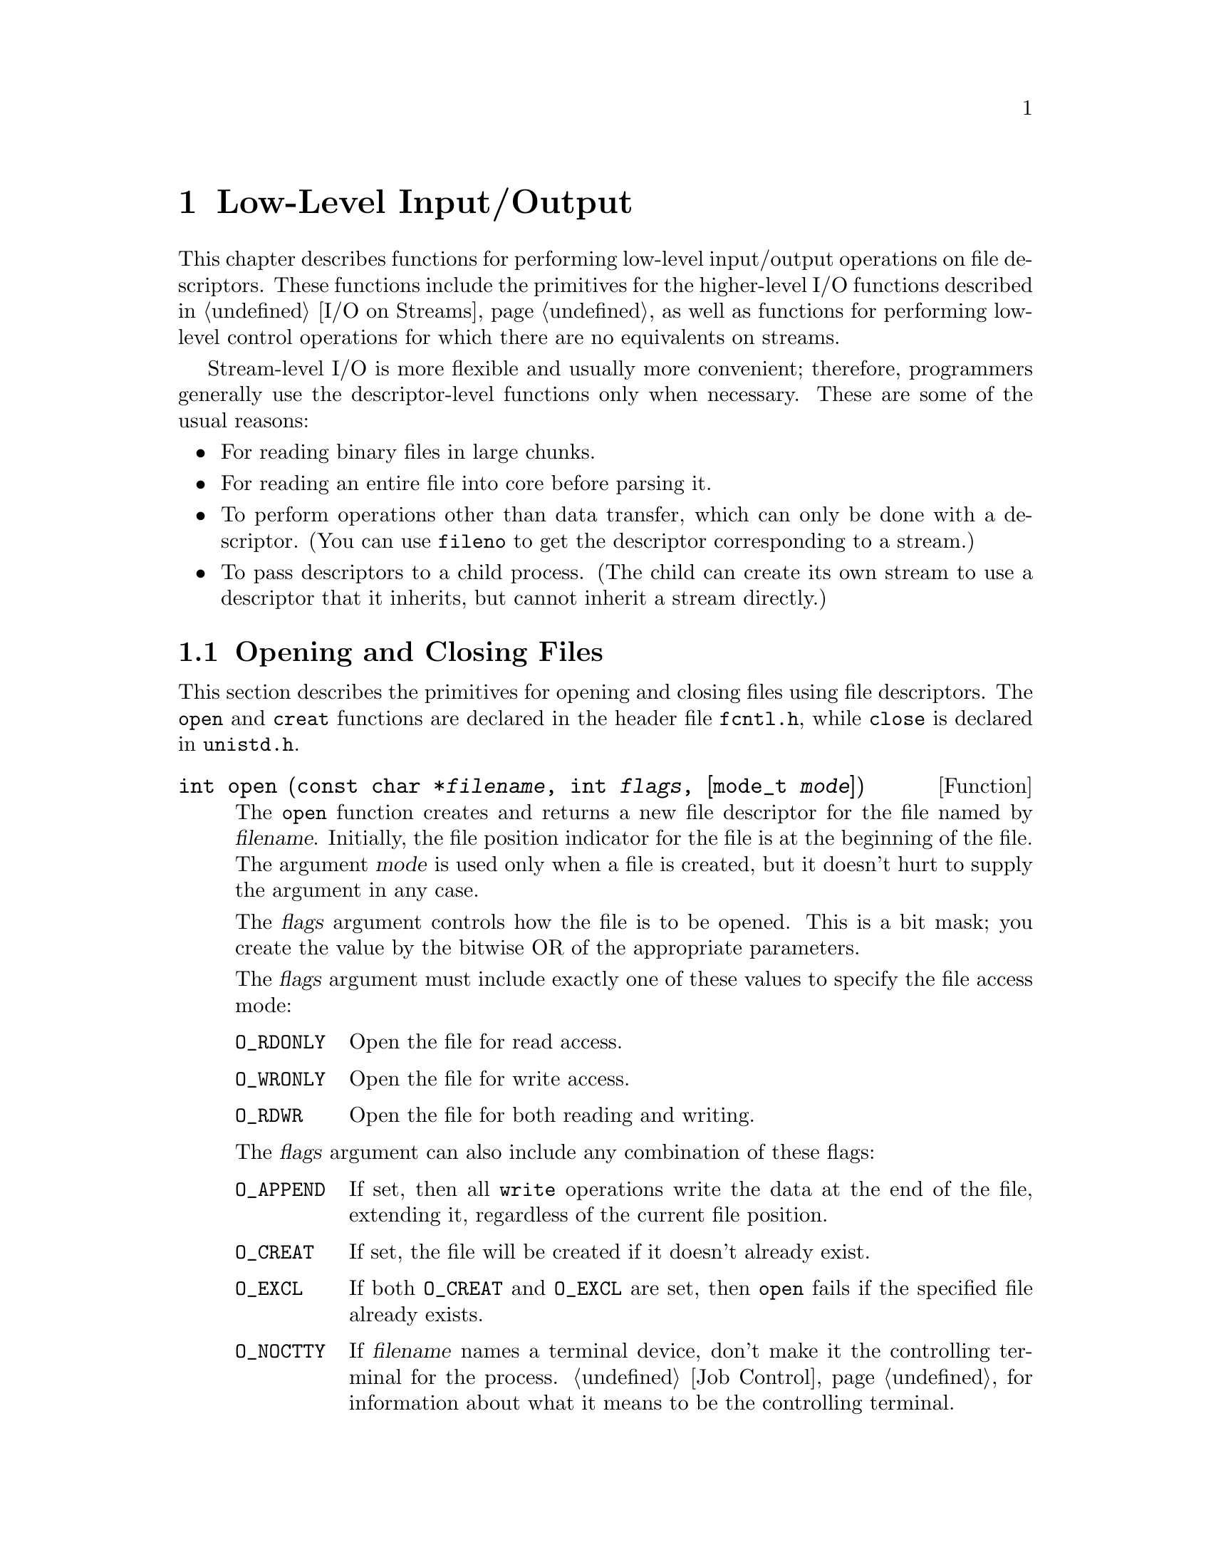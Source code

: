 @node Low-Level I/O, File System Interface, I/O on Streams, Top
@chapter Low-Level Input/Output

This chapter describes functions for performing low-level input/output
operations on file descriptors.  These functions include the primitives
for the higher-level I/O functions described in @ref{I/O on Streams}, as
well as functions for performing low-level control operations for which
there are no equivalents on streams.

Stream-level I/O is more flexible and usually more convenient;
therefore, programmers generally use the descriptor-level functions only
when necessary.  These are some of the usual reasons:

@itemize @bullet
@item
For reading binary files in large chunks.

@item
For reading an entire file into core before parsing it.

@item
To perform operations other than data transfer, which can only be done
with a descriptor.  (You can use @code{fileno} to get the descriptor
corresponding to a stream.)

@item
To pass descriptors to a child process.  (The child can create its own
stream to use a descriptor that it inherits, but cannot inherit a stream
directly.)
@end itemize

@menu
* Opening and Closing Files::           How to open and close file
                                         descriptors. 
* I/O Primitives::                      Reading and writing data.
* File Position Primitive::             Setting a descriptor's file
                                         position. 
* Descriptors and Streams::             Converting descriptor to stream
                                         or vice-versa.
* Stream/Descriptor Precautions::       Precautions needed if you use both
                                         descriptors and streams.
* Waiting for I/O::                     How to check for input or output
					 on multiple file descriptors.
* Control Operations::                  Various other operations on file
					 descriptors.
* Duplicating Descriptors::             Fcntl commands for duplicating
                                         file descriptors.
* Descriptor Flags::                    Fcntl commands for manipulating
                                         flags associated with file
                                         descriptors. 
* File Status Flags::                   Fcntl commands for manipulating
                                         flags associated with open files.
* File Locks::                          Fcntl commands for implementing
                                         file locking.
* Interrupt Input::                     Getting an asynchronous signal when
                                         input arrives.
@end menu


@node Opening and Closing Files
@section Opening and Closing Files

@cindex opening a file descriptor
@cindex closing a file descriptor
This section describes the primitives for opening and closing files
using file descriptors.  The @code{open} and @code{creat} functions are
declared in the header file @file{fcntl.h}, while @code{close} is
declared in @file{unistd.h}.
@pindex unistd.h
@pindex fcntl.h

@comment fcntl.h
@comment POSIX.1
@deftypefun int open (const char *@var{filename}, int @var{flags}, [mode_t @var{mode}])
The @code{open} function creates and returns a new file descriptor
for the file named by @var{filename}.  Initially, the file position
indicator for the file is at the beginning of the file.  The argument
@var{mode} is used only when a file is created, but it doesn't hurt
to supply the argument in any case.

The @var{flags} argument controls how the file is to be opened.  This is
a bit mask; you create the value by the bitwise OR of the appropriate
parameters.

The @var{flags} argument must include exactly one of these values to
specify the file access mode:

@table @code
@item O_RDONLY
@vindex O_RDONLY
Open the file for read access.

@item O_WRONLY
@vindex O_WRONLY
Open the file for write access.

@item O_RDWR
@vindex O_RDWR
Open the file for both reading and writing.
@end table

The @var{flags} argument can also include any combination of these
flags:

@table @code
@item O_APPEND
@vindex O_APPEND
@cindex append mode (file status flag)
If set, then all @code{write} operations write the data at the end of
the file, extending it, regardless of the current file position.

@comment fcntl.h
@comment POSIX.1
@item O_CREAT
@vindex O_CREAT
If set, the file will be created if it doesn't already exist.
@cindex create on open (file status flag)

@item O_EXCL
@vindex O_EXCL
If both @code{O_CREAT} and @code{O_EXCL} are set, then @code{open} fails
if the specified file already exists.

@item O_NOCTTY
@vindex O_NOCTTY
If @var{filename} names a terminal device, don't make it the controlling
terminal for the process.  @ref{Job Control} for information about what
it means to be the controlling terminal.

@item O_NONBLOCK
@vindex O_NONBLOCK
@cindex non-blocking mode (file status flag)
This sets nonblocking mode.  This option is usually only useful for
special files such as FIFOs (@pxref{Pipes and FIFOs}) and devices such
as terminals.  Normally, for these files, @code{open} blocks until
the file is ``ready''.  If @code{O_NONBLOCK} is set, @code{open}
returns immediately.

The @code{O_NONBLOCK} bit also affects @code{read} and @code{write}: It
permits them to return immediately with a failure status if there is no
input immediately available (@code{read}), or if the output can't be
written immediately (@code{write}).

@item O_TRUNC
@vindex O_TRUNC
If the file exists and is opened for write access, truncate it to zero
length.  This option is only useful for regular files, not special
files such as directories or FIFOs.
@end table

For more information about these symbolic constants, see @ref{File
Status Flags}.

The normal return value from @code{open} is a non-negative integer file
descriptor.  In the case of an error, a value of @code{-1} is returned
instead.  In addition to the usual file name syntax errors (@pxref{File
Name Errors}), the following @code{errno} error conditions are defined
for this function:

@table @code
@item EACCES
The file exists but is not readable/writable as requested by the @var{flags}
argument.

@item EEXIST
Both @code{O_CREAT} and @code{O_EXCL} are set, and the named file already
exists.

@item EINTR
The @code{open} operation was interrupted by a signal.
@xref{Interrupted Primitives}.

@item EISDIR
The @var{flags} argument specified write access, and the file is a directory.

@item EMFILE
The process has too many files open.

@item ENFILE
The entire system, or perhaps the file system which contains the
directory, cannot support any additional open files at the moment.
(This problem cannot happen on the GNU system.)

@item ENOENT
The named file does not exist, but @code{O_CREAT} is not specified.

@item ENOSPC
The directory or file system that would contain the new file cannot be
extended, because there is no disk space left.

@item ENXIO
@code{O_NONBLOCK} and @code{O_WRONLY} are both set in the @var{flags}
argument, the file named by @var{filename} is a FIFO (@pxref{Pipes and
FIFOs}), and no process has the file open for reading.

@item EROFS
The file resides on a read-only file system and any of @code{O_WRONLY},
@code{O_RDWR}, @code{O_CREAT}, and @code{O_TRUNC} are set in the
@var{flags} argument.
@end table

The @code{open} function is the underlying primitive for the @code{fopen}
and @code{freopen} functions, that create streams.
@end deftypefun

@comment fcntl.h
@comment POSIX.1
@deftypefn {Obsolete function} int creat (const char *@var{filename}, mode_t @var{mode})
This function is obsolete.  The call

@example
creat (@var{filename}, @var{mode})
@end example

@noindent
is equivalent to

@example
open (@var{filename}, O_WRONLY | O_CREAT | O_TRUNC, @var{mode})
@end example
@end deftypefn

@comment unistd.h
@comment POSIX.1
@deftypefun int close (int @var{filedes})
The function @code{close} closes the file descriptor @var{filedes}.
Closing a file has the following consequences:

@itemize @bullet
@item 
The file descriptor is deallocated.

@item
Any record locks owned by the process on the file are unlocked.

@item
When all file descriptors associated with a pipe or FIFO have been closed,
any unread data is discarded.
@end itemize

The normal return value from @code{close} is @code{0}; a value of @code{-1}
is returned in case of failure.  The following @code{errno} error
conditions are defined for this function:

@table @code
@item EBADF
The @var{filedes} argument is not a valid file descriptor.

@item EINTR
The call was interrupted by a signal.  @xref{Interrupted Primitives}.
Here's an example of how to handle @code{EINTR} properly:

@example
TEMP_FAILURE_RETRY (close (desc));
@end example
@end table
@end deftypefun

To close a stream, call @code{fclose} (@pxref{Closing Streams}) instead
of trying to close its underlying file descriptor with @code{close}.
This flushes any buffered output and updates the stream object to
indicate that it is closed.

@node I/O Primitives
@section Input and Output Primitives

This section describes the functions for performing primitive input and
output operations on file descriptors: @code{read}, @code{write}, and
@code{lseek}.  These functions are declared in the header file
@file{unistd.h}.
@pindex unistd.h

@comment unistd.h
@comment POSIX.1
@deftp {Data Type} ssize_t
This data type is used to represent the sizes of blocks that can be
read or written in a single operation.  It is similar to @code{size_t},
but must be a signed type.
@end deftp

@cindex reading from a file descriptor
@comment unistd.h
@comment POSIX.1
@deftypefun ssize_t read (int @var{filedes}, void *@var{buffer}, size_t @var{size})
The @code{read} function reads up to @var{size} bytes from the file
with descriptor @var{filedes}, storing the results in the @var{buffer}.
(This is not necessarily a character string and there is no terminating
null character added.)

@cindex end-of-file, on a file descriptor
The return value is the number of bytes actually read.  This might be
less than @var{size}; for example, if there aren't that many bytes left
in the file or if there aren't that many bytes immediately available.
The exact behavior depends on what kind of file it is.  Note that
reading less than @var{size} bytes is not an error.

A value of zero indicates end-of-file (except if the value of the
@var{size} argument is also zero).  This is not considered an error.
If you keep calling @code{read} while at end-of-file, it will keep
returning zero and doing nothing else.

If @code{read} returns at least one character, there is no way you can
tell whether end-of-file was reached.  But if you did reach the end, the
next read will return zero.

In case of an error, @code{read} returns @code{-1}.  The following
@code{errno} error conditions are defined for this function:

@table @code
@item EAGAIN
Normally, when no input is immediately available, @code{read} waits for
some input.  But if the @code{O_NONBLOCK} flag is set for the file
(@pxref{File Status Flags}), @code{read} returns immediately without
reading any data, and reports this error.

On some systems, reading a large amount of data from a character special
file can also fail with @code{EAGAIN} if the kernel cannot find enough
physical memory to lock down the user's pages.  This is limited to
devices that transfer with direct memory access into the user's memory,
which means it does not include terminals, since they always use
separate buffers inside the kernel.

@item EBADF
The @var{filedes} argument is not a valid file descriptor.

@item EINTR
@code{read} was interrupted by a signal while it was waiting for input.
@xref{Interrupted Primitives}.

@item EIO
For many devices, and for disk files, this error code indicates
a hardware error.

@code{EIO} also occurs when a background process tries to read from the
controlling terminal, and the normal action of stopping the process by
sending it a @code{SIGTTIN} signal isn't working.  This might happen if
signal is being blocked or ignored, or because the process group is
orphaned.  @xref{Job Control}, for more information about job control,
and @ref{Signal Handling}, for information about signals.
@end table

The @code{read} function is the underlying primitive for all of the
functions that read from streams, such as @code{fgetc}.
@end deftypefun

@cindex writing to a file descriptor
@comment unistd.h
@comment POSIX.1
@deftypefun ssize_t write (int @var{filedes}, const void *@var{buffer}, size_t @var{size})
The @code{write} function writes up to @var{size} bytes from
@var{buffer} to the file with descriptor @var{filedes}.  The data in
@var{buffer} is not necessarily a character string and a null character
output like any other character.

The return value is the number of bytes actually written.  This is
normally the same as @var{size}, but might be less (for example, if the
physical media being written to fills up).

In the case of an error, @code{write} returns @code{-1}.  The following
@code{errno} error conditions are defined for this function:

@table @code
@item EAGAIN
Normally, @code{write} blocks until the write operation is complete.
But if the @code{O_NONBLOCK} flag is set for the file (@pxref{Control
Operations}), it returns immediately without writing any data, and
reports this error.  An example of a situation that might cause the
process to block on output is writing to a terminal device that supports
flow control, where output has been suspended by receipt of a STOP
character.

On some systems, writing a large amount of data from a character special
file can also fail with @code{EAGAIN} if the kernel cannot find enough
physical memory to lock down the user's pages.  This is limited to
devices that transfer with direct memory access into the user's memory,
which means it does not include terminals, since they always use
separate buffers inside the kernel.

@item EBADF
The @var{filedes} argument is not a valid file descriptor.

@item EFBIG
The size of the file is larger than the implementation can support.

@item EINTR
The @code{write} operation was interrupted by a signal while it was
blocked waiting for completion.  @xref{Interrupted Primitives}.

@item EIO
For many devices, and for disk files, this error code indicates
a hardware error.

@code{EIO} also occurs when a background process tries to write to the
controlling terminal, and the normal action of stopping the process by
sending it a @code{SIGTTOU} signal isn't working.  This might happen if
the signal is being blocked or ignored.  @xref{Job Control}, for more
information about job control, and @ref{Signal Handling}, for
information about signals.

@item ENOSPC
The device is full.

@item EPIPE
This error is returned when you try to write to a pipe or FIFO that
isn't open for reading by any process.  When this happens, a @code{SIGPIPE}
signal is also sent to the process; see @ref{Signal Handling}.
@end table

Unless you have arranged to prevent @code{EINTR} failures, you should
check @code{errno} after each failing call to @code{write}, and if the
error was @code{EINTR}, you should simply repeat the call.
@xref{Interrupted Primitives}.  The easy way to do this is with the
macro @code{TEMP_FAILURE_RETRY}, as follows:

@example
nbytes = TEMP_FAILURE_RETRY (write (desc, buffer, count));
@end example

The @code{write} function is the underlying primitive for all of the
functions that write to streams, such as @code{fputc}.
@end deftypefun

@node File Position Primitive
@section Setting the File Position of a Descriptor

Just as you can set the file position of a stream with @code{fseek}, you
can set the file position of a descriptor with @code{lseek}.  This
specifies the position in the file for the next @code{read} or
@code{write} operation.  @xref{File Positioning}, for more information
on the file position and what it means.

To read the current file position value from a descriptor, use
@code{lseek (@var{desc}, zero, SEEK_CUR)}.

@cindex file positioning on a file descriptor
@cindex positioning a file descriptor
@cindex seeking on a file descriptor
@comment unistd.h
@comment POSIX.1
@deftypefun off_t lseek (int @var{filedes}, off_t @var{offset}, int @var{whence})
The @code{lseek} function is used to change the file position of the
file with descriptor @var{filedes}.

The @var{whence} argument specifies how the @var{offset} should be
interpreted in the same way as for the @code{fseek} function, and can be
one of the symbolic constants @code{SEEK_SET}, @code{SEEK_CUR}, or
@code{SEEK_END}.

@table @code
@item SEEK_SET
Specifies that @var{whence} is a count of characters from the beginning
of the file.

@item SEEK_CUR
Specifies that @var{whence} is a count of characters from the current
file position.  This count may be positive or negative.

@item SEEK_END
Specifies that @var{whence} is a count of characters from the end of
the file.  A negative count specifies a position within the current
extent of the file; a positive count specifies a position past the
current end.  If you set the position past the current end, and 
actually write data, you will extend the file with zeros up to that
position.
@end table

The return value from @code{lseek} is normally the resulting file
position, measured in bytes from the beginning of the file.
You can use this feature together with @code{SEEK_CUR} to read the
current file position.

If the file position cannot be changed, or the operation is in some way
invalid, @code{lseek} returns a value of @code{-1}.  The following
@code{errno} error conditions are defined for this function:

@table @code
@item EBADF
The @var{filedes} is not a valid file descriptor.

@item EINVAL
The @var{whence} argument value is not valid, or the resulting
file offset is not valid.

@item ESPIPE
The @var{filedes} corresponds to a pipe or FIFO, which cannot be positioned.
(There may be other kinds of files that cannot be positioned either, but
the behavior is not specified in those cases.)
@end table

The @code{lseek} function is the underlying primitive for the
@code{fseek}, @code{ftell} and @code{rewind} functions, which operate on
streams instead of file descriptors.
@end deftypefun

You can have multiple descriptors for the same file if you open the file
more than once, or if you duplicate a descriptor with @code{dup}.  
Descriptors that come from separate calls to @code{open} have independent
file positions; using @code{lseek} on one descriptor has no effect on the
other.  For example, 

@example
@{
  int d1, d2;
  char buf[4];
  d1 = open ("foo", O_READ, 0);
  d2 = open ("foo", O_READ, 0);
  lseek (d1, 1024, SEEK_SET);
  read (d2, buf, 4);
@}
@end example

@noindent
will read the first four characters of the file @file{foo}.  (The
error-checking code necessary for a real program has been omitted here
for brevity.)

By contrast, descriptors made by duplication share a common file
position with the original descriptor that was duplicated.  Anything
which alters the file position of one of the duplicates, including
reading or writing data, affects all of them alike.  Thus, for example,

@example
@{
  int d1, d2, d3;
  char buf1[4], buf2[4];
  d1 = open ("foo", O_READ, 0);
  d2 = dup (d1);
  d3 = dup (d2);
  lseek (d3, 1024, SEEK_SET);
  read (d1, buf1, 4);
  read (d2, buf2, 4);
@}
@end example

@noindent
will read four characters starting with the 1024'th character of
@file{foo}, and then four more characters starting with the 1028'th
character.

@comment sys/types.h
@comment POSIX.1
@deftp {Data Type} off_t
This is an arithmetic data type used to represent file sizes.
In the GNU system, this is equivalent to @code{fpos_t} or @code{long int}.
@end deftp

@node Descriptors and Streams
@section Descriptors and Streams
@cindex streams, and file descriptors
@cindex converting file descriptor to stream
@cindex extracting file descriptor from stream

Given an open file descriptor, you can create a stream for it with the
@code{fdopen} function.  You can get the underlying file descriptor for
an existing stream with the @code{fileno} function.  These functions are
declared in the header file @file{stdio.h}.
@pindex stdio.h

@comment stdio.h
@comment POSIX.1
@deftypefun {FILE *} fdopen (int @var{filedes}, const char *@var{opentype})
The @code{fdopen} function returns a new stream for the file descriptor
@var{filedes}.

The @var{opentype} argument is interpreted in the same way as for the
@code{fopen} function (@pxref{Opening Streams}), except that
the @samp{b} option is not permitted; this is because GNU makes no
distinction between text and binary files.  Also, @code{"w"} and
@code{"w+"} do not cause truncation of the file; these have affect only
when opening a file, and in this case the file has already been opened.
You must make sure that the @var{opentype} argument matches the actual
mode of the open file descriptor.

The return value is the new stream.  If the stream cannot be created
(for example, if the modes for the file indicated by the file descriptor
do not permit the access specified by the @var{opentype} argument), a
null pointer is returned instead.
@end deftypefun

For an example showing the use of the @code{fdopen} function,
see @ref{Creating a Pipe}.

@comment stdio.h
@comment POSIX.1
@deftypefun int fileno (FILE *@var{stream})
This function returns the file descriptor associated with the stream
@var{stream}.  If an error is detected (for example, if the @var{stream}
is not valid) or if @var{stream} does not do I/O to a file,
@code{fileno} returns @code{-1}.
@end deftypefun

@cindex standard file descriptors
@cindex file descriptors, standard
There are also symbolic constants defined in @file{unistd.h} for the
file descriptors belonging to the standard streams @code{stdin},
@code{stdout}, and @code{stderr}; see @ref{Standard Streams}.
@pindex unistd.h

@comment unistd.h
@comment POSIX.1
@table @code
@item STDIN_FILENO
@vindex STDIN_FILENO
This macro has value @code{0}, which is the file descriptor for
standard input.
@cindex standard input file descriptor

@comment unistd.h
@comment POSIX.1
@item STDOUT_FILENO
@vindex STDOUT_FILENO
This macro has value @code{1}, which is the file descriptor for
standard output.
@cindex standard output file descriptor

@comment unistd.h
@comment POSIX.1
@item STDERR_FILENO
@vindex STDERR_FILENO
This macro has value @code{2}, which is the file descriptor for
standard error output.
@end table
@cindex standard error file descriptor

@node Stream/Descriptor Precautions
@section Precautions for Mixing Streams and Descriptors
@cindex channels
@cindex streams and descriptors
@cindex descriptors and streams
@cindex mixing descriptors and streams

You can have multiple file descriptors and streams (let's call both
streams and descriptors ``channels'' for short) connected to the same
file, but you must take care to avoid confusion between channels.  There
are two cases to consider: @dfn{linked} channels that share a single
file position value, and @dfn{independent} channels that have their own
file positions.

It's best to use just one channel in your program for actual data
transfer to any given file, except when all the access is for input.
For example, if you open a pipe (something you can only do at the file
descriptor level), either do all I/O with the descriptor, or construct a
stream from the descriptor with @code{fdopen} and then do all I/O with
the stream.

@menu
* Linked Channels::	   Dealing with channels sharing a file position.
* Independent Channels::   Dealing with separately opened, unlinked channels.
* Cleaning Streams::	   Clean a stream makes it safe to use another channel.
@end menu

@node Linked Channels
@subsection Linked Channels
@cindex linked channels

Channels that come from a single opening share the same file position;
we call them @dfn{linked} channels.  Linked channels result when you
make a stream from a descriptor using @code{fdopen}, when you get a
descriptor from a stream with @code{fileno}, and when you copy a
descriptor with @code{dup} or @code{dup2}.  For files that don't support
random access, such as terminals and pipes, @emph{all} channels are
effectively linked.  On random-access files, all append-type output
streams are effectively linked to each other.

@cindex cleaning up a stream
If you have been using a stream for I/O, and you want to do I/O using
another channel (either a stream or a descriptor) that is linked to it,
you must first @dfn{clean up} the stream that you have been using.
@xref{Cleaning Streams}.

Terminating a process, or executing a new program in the process,
destroys all the streams in the process.  If descriptors linked to these
streams persist in other processes, their file positions become
undefined as a result.  To prevent this, you must clean up the streams
before destroying them.

@node Independent Channels
@subsection Independent Channels
@cindex independent channels

When you open channels (streams or descriptors) separately on a seekable
file, each channel has its own file position.  These are called
@dfn{independent channels}.

The system handles each channel independently.  Most of the time, this
is quite predictable and natural (especially for input): each channel
can read or write sequentially at its own place in the file.
The precautions you should take are these:

@itemize @bullet
@item
You should clean an output stream after use, before doing anything else
that might read or write from the same part of the file.

@item
You should clean an input stream before reading data that may have been
modified using an independent channel.  Otherwise, you might read
obsolete data that had been in the stream's buffer.
@end itemize

If you do output to one channel at the end of the file, this will
certainly leave the other independent channels positioned somewhere
before the new end.  If you want them to output at the end, you must set
their file positions to end of file, first.  In order to make the
end-of-file position accurate, you must clean the output channel you
were using, if it is a stream.

It's impossible for two channels to have separate file pointers for a
file that doesn't support random access.  Thus, channels reading or
writing such files are always linked, never independent.  Append-type
channels are also always linked.  For these channels, follow the rules
for linked channels; see @ref{Linked Channels}.

@node Cleaning Streams
@subsection Cleaning Streams

On the GNU system, you can clean up any stream with @code{fclean}:

@comment stdio.h
@comment GNU
@deftypefun int fclean (@var{stream})
Clean up the stream @var{stream} so that its buffer is empty.  If
@var{stream} is doing output, force it out.  If @var{stream} is doing
input, give the data in the buffer back to the system, arranging to
reread it.
@end deftypefun

On other systems, you can use @code{fflush} to clean a stream in most
cases.

You can skip the @code{fclean} or @code{fflush} if you know the stream
is already clean.  A stream is clean whenever its buffer is empty.  For
example, an unbuffered stream is always clean.  An input stream that is
at end-of-file is clean.  A line-buffered stream is clean when the last
character output was a newline.

There is one case in which cleaning a stream is impossible on most
systems.  This is when the stream is doing input from a file that is not
random-access.  Such streams typically read ahead, and when the file is
not random access, there is no way to give back the excess data already
read.  When an input stream reads from a random-access file,
@code{fflush} does clean the stream, but leaves the file pointer at an
unpredictable place; you must set the file pointer before doing any
further I/O.  On the GNU system, using @code{fclean} avoids both of
these problems.

Closing an output-only stream also does @code{fflush}, so this is a
valid way of cleaning an output stream.  On the GNU system, closing an
input stream does @code{fclean}.

You need not clean a stream before using its descriptor for control
operations such as setting terminal modes; these operations don't affect
the file position and are not affected by it.  You can use any
descriptor for these operations, and all channels are affected
simultaneously.  However, text already ``output'' to a stream but still
buffered by the stream will be subject to the new terminal modes when
subsequently flushed.  To make sure ``past'' output is covered by the
terminal settings that were in effect at the time, flush the output
streams for that terminal before setting the modes.  @xref{Terminal
Modes}.

@node Waiting for I/O
@section Waiting for Input or Output
@cindex waiting for input or output
@cindex multiplexing input
@cindex input from multiple files

Sometimes a program needs to accept input on multiple input channels
whenever input arrives.  For example, some workstations may have devices
such as a digitizing tablet, function button box, or dial box that are
connected via normal asynchronous serial interfaces; good user interface
style requires responding immediately to input on any device.  Another
example is a program that acts as a server to several other processes
via pipes or sockets.

You cannot normally use @code{read} for this purpose, because this
blocks the program until input is available on one particular file
descriptor; input on other channels won't wake it up.  You could set
nonblocking mode and poll each file descriptor in turn, but this is very
inefficient.

A better solution is to use the @code{select} function.  This blocks the
program until input or output is ready on a specified set of file
descriptors, or until timer expires, whichever comes first.  This
facility is declared in the header file @file{sys/types.h}.
@pindex sys/types.h

@cindex file descriptor sets, for @code{select}
The file descriptor sets for the @code{select} function are specified
as @code{fd_set} objects.  Here is the description of the data type
and some macros for manipulating these objects.

@comment sys/types.h
@comment BSD
@deftp {Data Type} fd_set
The @code{fd_set} data type represents file descriptor sets for the
@code{select} function.  It is actually a bit array.
@end deftp

@comment sys/types.h
@comment BSD
@deftypevr Macro int FD_SETSIZE
The value of this macro is the maximum number of file descriptors that
a @code{fd_set} object can hold information about.  This is greater
than or equal to the maximum number of open file descriptors supported
by the system.
@end deftypevr

@comment sys/types.h
@comment BSD
@deftypefn Macro void FD_ZERO (fd_set *@var{set})
This macro initializes the file descriptor set @var{set} to be the
empty set.
@end deftypefn

@comment sys/types.h
@comment BSD
@deftypefn Macro int FD_SET (int @var{filedes}, fd_set *@var{set})
This macro adds @var{filedes} to the file descriptor set @var{set}.
The return value is not useful.
@end deftypefn

@comment sys/types.h
@comment BSD
@deftypefn Macro int FD_CLR (int @var{filedes}, fd_set *@var{set})
This macro removes @var{filedes} from the file descriptor set @var{set}.
The return value is not useful.
@end deftypefn

@comment sys/types.h
@comment BSD
@deftypefn Macro int FD_ISSET (int @var{filedes}, fd_set *@var{set})
This macro returns a non-zero value (true) if @var{filedes} is a member
of the the file descriptor set @var{set}, and zero (false) otherwise.
@end deftypefn

Next, here is the description of the @code{select} function itself.

@comment sys/types.h
@comment BSD
@deftypefun int select (int @var{nfds}, fd_set *@var{read_fds}, fd_set *@var{write_fds}, fd_set *@var{except_fds}, struct timeval *@var{timeout})
The @code{select} function blocks the calling process until there is
activity on any of the specified sets of file descriptors, or until the
timeout period has expired.

The file descriptors specified by the @var{read_fds} argument are
checked to see if they are ready for reading; the @var{write_fds} file
descriptors are checked to see if they are ready for writing; and the
@var{except_fds} file descriptors are checked for exceptional
conditions.  You can pass a null pointer for any of these arguments if
you are not interested in checking for that kind of condition.

``Exceptional conditions'' does not mean errors---errors are reported
immediately when an erroneous system call is executed, and do not
constitute a state of the descriptor.  Rather, they include conditions
such as the presence of an urgent message on a socket.  (@xref{Sockets},
for information on urgent messages.)

The @code{select} function checks only the first @var{nfds} file
descriptors.  The usual thing is to pass @code{FD_SETSIZE} as the value
of this argument.

The @var{timeout} specifies the maximum time to wait.  If you pass a
null pointer for this argument, it means to block indefinitely until one
of the file descriptors is ready.  Otherwise, you should provide the
time @code{struct timeval} format; see @ref{High-Resolution Calendar}.

The normal return value from @code{select} is the total number of ready file
descriptors in all of the sets.  Each of the argument sets is overwritten
with information about the descriptors that are ready for the corresponding
operation.  Thus, to see if a particular descriptor @var{desc} has input,
use @code{FD_ISSET (@var{desc}, @var{read_fds})} after @code{select} returns.

If @code{select} returns because the timeout period expires, it returns
a value of zero.

Any signal will cause @code{select} to return immediately.  So if your
program uses signals, you can't rely on @code{select} to keep waiting
for the full time specified.  If you want to be sure of waiting for a
particular amount of time, you must check for @code{EINTR} and repeat
the @code{select} with a newly calculated timeout based on the current
time.  See the example below.  See also @ref{Interrupted Primitives}.

If an error occurs, @code{select} returns @code{-1} and does not modify
the argument file descriptor sets.  The following @code{errno} error 
conditions are defined for this function:

@table @code
@item EBADF
One of the file descriptor sets specified an invalid file descriptor.

@item EINTR
The operation was interrupted by a signal.  @xref{Interrupted Primitives}.

@item EINVAL
The @var{timeout} argument is invalid; one of the components is negative
or too large.
@end table
@end deftypefun

@strong{Portability Note:}  The @code{select} function is a BSD Unix
feature.

Here is an example showing how you can use @code{select} to establish a
timeout period for reading from a file descriptor.  The @code{input_timeout}
function blocks the calling process until input is available on the
file descriptor, or until the timeout period expires.

@comment This example is select.c.
@example
#include <stdio.h>
#include <sys/types.h>
#include <sys/time.h>

int 
input_timeout (int filedes, int seconds)
@{
  fd_set set;
  struct timeval end_time, garbage;

  /* @r{Initialize the file descriptor set.} */
  FD_ZERO (&set);
  FD_SET (filedes, &set);

  /* @r{Compute the time to stop waiting.} */
  gettimeofday (&end_time, &garbage);
  end_time.tv_sec += time_limit;

  while (1) @{
    struct timeval timeout;
    int val;

    /* @r{Calculate time remaining till then.} */
    gettimeofday (&timeout, &garbage);
    timeout.tv_sec = end_time.tv_sec - timeout.tv_sec;
    timeout.tv_usec = end_time.tv_usec - timeout.tv_usec;
    /* @r{Must propagate carries for proper subtraction.} */
    if (timeout.tv_usec < 0) @{
      timeout.tv_usec += 1000000;
      timeout.tv_sec--;
    @}
    /* @r{Return now if wakeup time has been reached.} */
    if (timeout.tv_sec < 0)
      return 0;

    /* @r{@code{select} returns 0 if timeout, 1 if input available, -1 if error.} */
    return TEMP_FAILURE_RETRY (select (FD_SETSIZE, &set, NULL, NULL, &timeout));
  @}
@}
@end example

There is another example showing the use of @code{select} to multiplex
input from multiple sockets in @ref{Server Example}.


@node Control Operations
@section Control Operations on Files

@cindex control operations on files
@cindex @code{fcntl} function
This section describes how you can perform various other operations on
file descriptors, such as inquiring about or setting flags describing
the status of the file descriptor, manipulating record locks, and the
like.  All of these operations are performed by the function @code{fcntl}.

The second argument to the @code{fcntl} function is a command that
specifies which operation to perform.  The function and macros that name
various flags that are used with it are declared in the header file
@file{fcntl.h}.  (Many of these flags are also used by the @code{open}
function; see @ref{Opening and Closing Files}.)
@pindex fcntl.h

@comment fcntl.h
@comment POSIX.1
@deftypefun int fcntl (int @var{filedes}, int @var{command}, @dots{})
The @code{fcntl} function performs the operation specified by
@var{command} on the file descriptor @var{filedes}.  Some commands
require additional arguments to be supplied.  These additional arguments
and the return value and error conditions are given in the detailed
descriptions of the individual commands.

Briefly, here is a list of what the various commands are.

@table @code
@item F_DUPFD
Duplicate the file descriptor (return another file descriptor pointing
to the same open file).  @xref{Duplicating Descriptors}.

@item F_GETFD
Get flags associated with the file descriptor.  @xref{Descriptor Flags}.

@item F_SETFD
Set flags associated with the file descriptor.  @xref{Descriptor Flags}.

@item F_GETFL
Get flags associated with the open file.  @xref{File Status Flags}.

@item F_SETFL
Set flags associated with the open file.  @xref{File Status Flags}.

@item F_GETLK
Get a file lock.  @xref{File Locks}.

@item F_SETLK
Set or clear a file lock.  @xref{File Locks}.

@item F_SETLKW
Like @code{F_SETLK}, but wait for completion.  @xref{File Locks}.

@item F_GETOWN
Get process or process group ID to receive @code{SIGIO} signals.
@xref{Interrupt Input}.

@item F_SETOWN
Set process or process group ID to receive @code{SIGIO} signals.
@xref{Interrupt Input}.
@end table
@end deftypefun


@node Duplicating Descriptors
@section Duplicating Descriptors

@cindex duplicating file descriptors
@cindex redirecting input and output

You can @dfn{duplicate} a file descriptor, or allocate another file
descriptor that refers to the same open file as the original.
The major use of duplicating a file descriptor is to implement
@dfn{redirection} of input or output:  that is, to change the
file or pipe that a particular file descriptor corresponds to.

You can perform this operation using the @code{fcntl} function with the
@code{F_DUPFD} command, but there are also specialized functions
@code{dup} and @code{dup2} to do the same operation.  

The @code{fcntl} function and flags are declared in @file{fcntl.h},
while prototypes for @code{dup} and @code{dup2} are in the header file
@file{unistd.h}.
@pindex unistd.h
@pindex fcntl.h

@comment unistd.h
@comment POSIX.1
@deftypefun int dup (int @var{filedes})
This function is equivalent to @code{fcntl (@var{filedes}, F_DUPFD, 0)}.
@end deftypefun

@comment unistd.h
@comment POSIX.1
@deftypefun int dup2 (int @var{filedes}, int @var{old_filedes})
The call:

@example
dup2 (@var{filedes}, @var{old_filedes})
@end example

@noindent
is equivalent to:

@example
close (@var{old_filedes});
fcntl (@var{filedes}, F_DUPFD, @var{old_filedes})
@end example

In other words, the file previously associated with @var{old_filedes} is
closed, and the descriptor is reassigned to point to the same open file
as @var{filedes}.
@end deftypefun

@comment fcntl.h
@comment POSIX.1
@deftypevr Macro int F_DUPFD
This macro is used as the @var{command} argument to @code{fcntl}, to
specify that it should @dfn{duplicate} the file descriptor received as the
first argument.  The new file descriptor refers to the same open file,
but can have its own set of file descriptor flags.

The form of the call in this case is:

@example
fcntl (@var{filedes}, F_DUPFD, @var{next_filedes})
@end example

The @var{next_filedes} argument is of type @code{int} and specifies that
the file descriptor returned should be the next available one greater
than or equal to this value.

The return value from @code{fcntl} with this command is normally the value
of the new file descriptor.  A return value of @code{-1} indicates an
error.  The following @code{errno} error conditions are defined for
this command:

@table @code
@item EBADF
The @var{filedes} argument is invalid.

@item EINVAL
The @var{next_filedes} argument is invalid.

@item EMFILE
There are no more file descriptors available---your program is already
using the maximum.
@end table
@end deftypevr

Here is an example showing how to use @code{dup2} to do redirection.
Typically, redirection of the standard streams (like @code{stdin}) is
done by a shell or shell-like program before calling one of the
@code{exec} functions (@pxref{Executing a File}) to execute a new
program in a child process.  When the new program is executed, it
creates and initializes the standard streams to point to the
corresponding file descriptors, before its @code{main} function is
invoked.

So, to redirect standard input to a file, the shell could do something
like:

@example
pid = fork ();
if (pid == 0)
  @{
    char *filename;
    char *program;
    int file;
    @dots{}
    file = TEMP_FAILURE_RETRY (open (filename, O_RDONLY));
    dup2 (file, STDIN_FILENO);
    TEMP_FAILURE_RETRY (close (file));
    execv (program, NULL);
  @}
@end example

There is also a more detailed example showing how to implement redirection
in the context of a pipeline of processes in @ref{Launching Jobs}.


@node Descriptor Flags
@section File Descriptor Flags
@cindex file descriptor flags

@dfn{File descriptor flags} are miscellaneous attributes of a file
descriptor.  These flags are associated with particular file
descriptors, so that if you have created duplicate file descriptors
from a single opening of a file, each descriptor has its own set of flags.

Currently there is just one file descriptor flag: @code{FD_CLOEXEC},
which causes the descriptor to be closed if you use any of the
@code{exec@dots{}} functions (@pxref{Executing a File}).

The symbols in this section are defined in the header file
@file{fcntl.h}.
@pindex fcntl.h

@comment fcntl.h
@comment POSIX.1
@deftypevr Macro int FD_CLOEXEC
@cindex close-on-exec (file descriptor flag)
This flag specifies that the file descriptor should be closed when
an @code{exec} function is invoked; see @ref{Executing a File}.  When
a file descriptor is allocated (as with @code{open} or @code{dup}),
this bit is initially cleared on the new file descriptor.
@end deftypevr

@comment fcntl.h
@comment POSIX.1
@deftypevr Macro int F_GETFD
This macro is used as the @var{command} argument to @code{fcntl}, to
specify that it should return the file descriptor flags associated
with the @var{filedes} argument.  

The normal return value from @code{fcntl} with this command is a
nonnegative number which can be interpreted as the bitwise OR of the
individual flags (except that currently there is only one flag to use).

In case of an error, @code{fcntl} returns @code{-1}.  The following
@code{errno} error conditions are defined for this command:

@table @code
@item EBADF
The @var{filedes} argument is invalid.
@end table
@end deftypevr


@comment fcntl.h
@comment POSIX.1
@deftypevr Macro int F_SETFD
This macro is used as the @var{command} argument to @code{fcntl}, to
specify that it should set the file descriptor flags associated with the
@var{filedes} argument.  This requires a third @code{int} argument to
specify the new flags, so the form of the call is:

@example
fcntl (@var{filedes}, F_SETFD, @var{new_flags})
@end example

The normal return value from @code{fcntl} with this command is an
unspecified value other than @code{-1}, which indicates an error.
The flags and error conditions are the same as for the @code{F_GETFD}
command.
@end deftypevr

The following macro is defined for use as a file descriptor flag with
the @code{fcntl} function.  The value is an integer constant usable
as a bit mask value.

If you want to modify the file descriptor flags, you should get the
current flags with @code{F_GETFD} and modify the value.  Don't assume
that the flag listed here is the only ones that are implemented; your
program may be run years from now and more flags may exist then.
For example, here is a function to set or clear the flag @code{FD_CLOEXEC}
without altering any other flags:

@example
/* @r{Set the @code{FD_CLOEXEC} flag of @var{desc} if @var{value} is nonzero,}
   @r{or clear the flag if @var{value} is 0.}
   @r{Return 0 on success, or -1 on error with @code{errno} set.} */ 

int
set_cloexec_flag (int desc, int value)
@{
  int oldflags = fcntl (desc, F_GETFD, 0);
  /* @r{If reading the flags failed, return error indication now.}
  if (oldflags < 0)
    return oldflags;
  /* @r{Set just the flag we want to set.} */
  if (value != 0)
    oldflags |= FD_CLOEXEC;
  else
    oldflags &= ~FD_CLOEXEC;
  /* @r{Store modified flag word in the descriptor.} */
  return fcntl (desc, F_SETFD, oldflags);
@}
@end example

@node File Status Flags
@section File Status Flags
@cindex file status flags

@dfn{File status flags} are used to specify attributes of the opening of
a file.  Unlike the file descriptor flags discussed in @ref{Descriptor
Flags}, the file status flags are shared by duplicated file descriptors
resulting from a single opening of the file.

The file status flags are initialized by the @code{open} function from
the @var{flags} argument of the @code{open} function.  Some of the flags
are meaningful only in @code{open} and are not remembered subsequently;
many of the rest cannot subsequently be changed, though you can read
their values by examining the file status flags.

A few file status flags can be changed at any time using @code{fcntl}.
These include @code{O_APPEND} and @code{O_NONBLOCK}.

The symbols in this section are defined in the header file
@file{fcntl.h}.
@pindex fcntl.h

@comment fcntl.h
@comment POSIX.1
@deftypevr Macro int F_GETFL
This macro is used as the @var{command} argument to @code{fcntl}, to
read the file status flags for the open file with descriptor
@var{filedes}.

The normal return value from @code{fcntl} with this command is a
nonnegative number which can be interpreted as the bitwise OR of the
individual flags.  The flags are encoded like the @var{flags} argument
to @code{open} (@pxref{Opening and Closing Files}), but only the file
access modes and the @code{O_APPEND} and @code{O_NONBLOCK} flags are
meaningful here.  Since the file access modes are not single-bit values,
you can mask off other bits in the returned flags with @code{O_ACCMODE}
to compare them.

In case of an error, @code{fcntl} returns @code{-1}.  The following
@code{errno} error conditions are defined for this command:

@table @code
@item EBADF
The @var{filedes} argument is invalid.
@end table
@end deftypevr

@comment fcntl.h
@comment POSIX.1
@deftypevr Macro int F_SETFL
This macro is used as the @var{command} argument to @code{fcntl}, to set
the file status flags for the open file corresponding to the
@var{filedes} argument.  This command requires a third @code{int}
argument to specify the new flags, so the call looks like this:

@example
fcntl (@var{filedes}, F_SETFL, @var{new_flags})
@end example

You can't change the access mode for the file in this way; that is,
whether the file descriptor was opened for reading or writing.  You can
only change the @code{O_APPEND} and @code{O_NONBLOCK} flags.

The normal return value from @code{fcntl} with this command is an
unspecified value other than @code{-1}, which indicates an error.  The
error conditions are the same as for the @code{F_GETFL} command.
@end deftypevr

The following macros are defined for use in analyzing and constructing
file status flag values:

@comment fcntl.h
@comment POSIX.1
@table @code
@item O_APPEND
The bit that enables append mode for the file.  If set, then all
@code{write} operations write the data at the end of the file, extending
it, regardless of the current file position.

@comment fcntl.h
@comment POSIX.1
@item O_NONBLOCK
The bit that enables nonblocking mode for the file.  If this bit is set,
@code{read} requests on the file can return immediately with a failure
status if there is no input immediately available, instead of blocking.
Likewise, @code{write} requests can also return immediately with a
failure status if the output can't be written immediately.

@comment fcntl.h
@comment BSD
@item O_NDELAY
This is a synonym for @code{O_NONBLOCK}, provided for compatibility with
BSD.
@end table

@comment fcntl.h
@comment POSIX.1
@deftypevr Macro int O_ACCMODE
This macro stands for a mask that can be bitwise-ANDed with the file
status flag value to produce a value representing the file access mode.
The mode will be @code{O_RDONLY}, @code{O_WRONLY}, or @code{O_RDWR}.
@end deftypevr

@comment fcntl.h
@comment POSIX.1
@table @code
@item O_RDONLY
Open the file for read access.

@item O_WRONLY
Open the file for write access.

@item O_RDWR
Open the file for both reading and writing.
@end table

If you want to modify the file status flags, you should get the current
flags with @code{F_GETFL} and modify the value.  Don't assume that the
flags listed here are the only ones that are implemented; your program
may be run years from now and more flags may exist then.  For example,
here is a function to set or clear the flag @code{O_NONBLOCK} without
altering any other flags:

@example
/* @r{Set the @code{O_NONBLOCK} flag of @var{desc} if @var{value} is nonzero,}
   @r{or clear the flag if @var{value} is 0.}
   @r{Return 0 on success, or -1 on error with @code{errno} set.} */ 

int
set_nonblock_flag (int desc, int value)
@{
  int oldflags = fcntl (desc, F_GETFL, 0);
  /* @r{If reading the flags failed, return error indication now.}
  if (oldflags < 0)
    return oldflags;
  /* @r{Set just the flag we want to set.} */
  if (value != 0)
    oldflags |= O_NONBLOCK;
  else
    oldflags &= ~O_NONBLOCK;
  /* @r{Store modified flag word in the descriptor.} */
  return fcntl (desc, F_SETFL, oldflags);
@}
@end example

@node File Locks
@section File Locks

@cindex file locks
@cindex record locking
The remaining @code{fcntl} commands are used to support @dfn{record
locking}, which permits multiple cooperating programs to prevent each
other from simultaneously accessing parts of a file in error-prone
ways.

@cindex exclusive lock
@cindex write lock
An @dfn{exclusive} or @dfn{write} lock gives a process exclusive access
for writing to the specified part of the file.  While a write lock is in
place, no other process can lock that part of the file.

@cindex shared lock
@cindex read lock
A @dfn{shared} or @dfn{read} lock prohibits any other process from
requesting a write lock on the specified part of the file.  However,
other processes can request read locks.

The @code{read} and @code{write} functions do not actually check to see
whether there are any locks in place.  If you want to implement a
locking protocol for a file shared by multiple processes, your application
must do explicit @code{fcntl} calls to request and clear locks at the
appropriate points.

Locks are associated with processes.  A process can only have one kind
of lock set for each byte of a given file.  When any file descriptor for
that file is closed by the process, all of the locks that process holds
on that file are released, even if the locks were made using other
descriptors that remain open.  Likewise, locks are released when a
process exits, and are not inherited by child processes created using
@code{fork} (@pxref{Creating a Process}).

When making a lock, use a @code{struct flock} to specify what kind of
lock and where.  This data type and the associated macros for the
@code{fcntl} function are declared in the header file @file{fcntl.h}.
@pindex fcntl.h

@comment fcntl.h
@comment POSIX.1
@deftp {struct Type} flock
This structure is used with the @code{fcntl} function to describe a file
lock.  It has these members:

@table @code
@item short l_type
Specifies the type of the lock; one of @code{F_RDLCK}, @code{F_WRLCK}, or
@code{F_UNLCK}.

@item short l_whence
This corresponds to the @var{whence} argument to @code{fseek} or
@code{lseek}, and specifies what the offset is relative to.  Its value
can be one of @code{SEEK_SET}, @code{SEEK_CUR}, or @code{SEEK_END}.

@item off_t l_start
This specifies the offset of the start of the region to which the lock
applies, and is given in bytes relative to the point specified by
@code{l_whence} member.

@item off_t l_len
This specifies the length of the region to be locked.  A value of
@code{0} is treated specially; it means the region extends to the end of
the file.

@item pid_t l_pid
This is the process ID (@pxref{Process Creation Concepts}) of the
process holding the lock.  It is filled in by calling @code{fcntl} with
the @code{F_GETLK} command, but is ignored when making a lock.
@end table
@end deftp

@comment fcntl.h
@comment POSIX.1
@deftypevr Macro int F_GETLK
This macro is used as the @var{command} argument to @code{fcntl}, to
specify that it should get information about a lock.  This command
requires a third argument of type @code{struct flock *} to be passed
to @code{fcntl}, so that the form of the call is:

@example
fcntl (@var{filedes}, F_GETLK, @var{lockp})
@end example

If there is a lock already in place that would block the lock described
by the @var{lockp} argument, information about that lock overwrites
@code{*@var{lockp}}.  Existing locks are not reported if they are
compatible with making a new lock as specified.  Thus, you should
specify a lock type of @code{F_WRLCK} if you want to find out about both
read and write locks, or @code{F_RDLCK} if you want to find out about
write locks only.

There might be more than one lock affecting the region specified by the
@var{lockp} argument, but @code{fcntl} only returns information about
one of them.  The @code{l_whence} member of the @var{lockp} structure is
set to @code{SEEK_SET} and the @code{l_start} and @code{l_len} fields
set to identify the locked region.

If no lock applies, the only change to the @var{lockp} structure is to
update the @code{l_type} to a value of @code{F_UNLCK}.

The normal return value from @code{fcntl} with this command is an
unspecified value other than @code{-1}, which is reserved to indicate an
error.  The following @code{errno} error conditions are defined for
this command:

@table @code
@item EBADF
The @var{filedes} argument is invalid.

@item EINVAL
Either the @var{lockp} argument doesn't specify valid lock information,
or the file associated with @var{filedes} doesn't support locks.
@end table
@end deftypevr

@comment fcntl.h
@comment POSIX.1
@deftypevr Macro int F_SETLK
This macro is used as the @var{command} argument to @code{fcntl}, to
specify that it should set or clear a lock.  This command requires a
third argument of type @code{struct flock *} to be passed to
@code{fcntl}, so that the form of the call is:

@example
fcntl (@var{filedes}, F_SETLK, @var{lockp})
@end example

If the process already has a lock on any part of the region, the old lock
on that part is replaced with the new lock.  You can remove a lock
by specifying the a lock type of @code{F_UNLCK}.

If the lock cannot be set, @code{fcntl} returns immediately with a value
of @code{-1}.  This function does not block waiting for other processes
to release locks.  If @code{fcntl} succeeds, it return a value other
than @code{-1}.

The following @code{errno} error conditions are defined for this
function:

@table @code
@item EACCES
The lock cannot be set because it is blocked by an existing lock 
on the file.

@item EAGAIN
The lock cannot be set because it is blocked by an existing lock 
on the file.

@item EBADF
Either: the @var{filedes} argument is invalid; you requested a read lock
but the @var{filedes} is not open for read access; or, you requested a
write lock but the @var{filedes} is not open for write access.

@item EINVAL
Either the @var{lockp} argument doesn't specify valid lock information,
or the file associated with @var{filedes} doesn't support locks.

@item ENOLCK
The system has run out of file lock resources; there are already too
many file locks in place.

Well-designed file systems never report this error, because they have no
limitation on the number of locks.  However, you must still take account
of the possibility of this error, as it could result from network access
to a file system on another machine.
@end table
@end deftypevr

@comment fcntl.h
@comment POSIX.1
@deftypevr Macro int F_SETLKW
This macro is used as the @var{command} argument to @code{fcntl}, to
specify that it should set or clear a lock.  It is just like the
@code{F_SETLK} command, but causes the process to block (or wait)
until the request can be specified.

This command requires a third argument of type @code{struct flock *}, as
for the @code{F_SETLK} command.

The @code{fcntl} return values and errors are the same as for the
@code{F_SETLK} command, but these additional @code{errno} error conditions
are defined for this command:

@table @code
@item EINTR
The function was interrupted by a signal while it was waiting.
@xref{Interrupted Primitives}.

@item EDEADLK
A deadlock condition was detected.  This can happen if two processes
each already controlling a locked region request a lock on the same
region locked by the other process.
@end table
@end deftypevr


The following macros are defined for use as values for the @code{l_type}
member of the @code{flock} structure.  The values are integer constants.

@table @code
@comment fcntl.h
@comment POSIX.1
@vindex F_RDLCK
@item Macro int F_RDLCK
This macro is used to specify a read (or shared) lock.

@comment fcntl.h
@comment POSIX.1
@vindex F_WRLCK
@item Macro int F_WRLCK
This macro is used to specify a write (or exclusive) lock.

@comment fcntl.h
@comment POSIX.1
@vindex F_UNLCK
@item Macro int F_UNLCK
This macro is used to specify that the region is unlocked.

As an example of a situation where file locking is useful, consider a
program that can be run simultaneously by several different users, that
logs status information to a common file.  One example of such a program
might be a game that uses a file to keep track of high scores.  Another
example might be a program that records usage or accounting information
for billing purposes.

Having multiple copies of the program simultaneously writing to the
file could cause the contents of the file to become mixed up.  But
you can prevent this kind of problem by setting a write lock on the
file before actually writing to the file.  

If the program also needs to read the file and wants to make sure that
the contents of the file are in a consistent state, then it can also use
a read lock.  While the read lock is set, no other process can lock
that part of the file for writing.

@c ??? This section could use an example program.

Remember that file locks are only a @emph{voluntary} protocol for
controlling access to a file.  There is still potential for access to
the file by programs that don't use the lock protocol.
@end table

@node Interrupt Input
@section Interrupt-Driven Input

@cindex interrupt-driven input
If you set the @code{FASYNC} status flag on a file descriptor
(@pxref{File Status Flags}), a @code{SIGIO} signal is sent whenever
input or output becomes possible on that file descriptor.  The process
or process group to receive the signal can be selected by using the
@code{F_SETOWN} command to the @code{fcntl} function.  If the file
descriptor is a socket, this also selects the recipient of @code{SIGURG}
signals that are delivered when out-of-band data arrives on that socket;
see @ref{Out-of-Band Data}.

If the file descriptor corresponds to a terminal device, then @code{SIGIO}
signals are sent to the foreground process group of the terminal.  
@xref{Job Control}.

@pindex fcntl.h
The symbols in this section are defined in the header file
@file{fcntl.h}.

@comment fcntl.h
@comment BSD
@deftypevr Macro int F_GETOWN
This macro is used as the @var{command} argument to @code{fcntl}, to
specify that it should get information about the process or process
group to which @code{SIGIO} signals are sent.  (For a terminal, this is
actually the foreground process group ID, which you can get using
@code{tcgetpgrp}; see @ref{Terminal Access Functions}.)

The return value is interpreted as a process ID; if negative, its
absolute value is the process group ID.

The following @code{errno} error conditions are defined for this
command:

@table @code
@item EBADF
The @var{filedes} argument is invalid.
@end table
@end deftypevr

@comment fcntl.h
@comment BSD
@deftypevr Macro int F_SETOWN
This macro is used as the @var{command} argument to @code{fcntl}, to
specify that it should set the process or process group to which
@code{SIGIO} signals are sent.  This command requires a third argument
of type @code{pid_t} to be passed to @code{fcntl}, so that the form of
the call is:

@example
fcntl (@var{filedes}, F_SETOWN, @var{pid})
@end example

The @var{pid} argument should be a process ID.  You can also pass a
negative number whose absolute value is a process group ID.

The return value from @code{fcntl} with this command is @code{-1}
in case of error and some other value if successful.  The following
@code{errno} error conditions are defined for this command:

@table @code
@item EBADF
The @var{filedes} argument is invalid.

@item ESRCH
There is no process or process group corresponding to @var{pid}.
@end table
@end deftypevr

@c ??? This section could use an example program.
